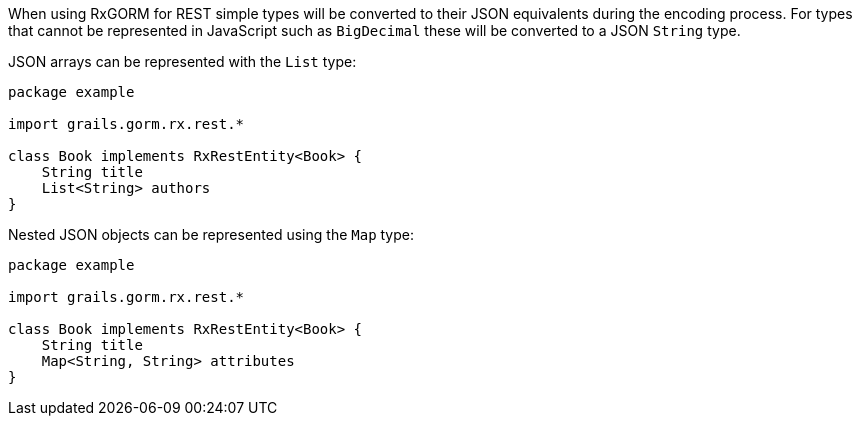 When using RxGORM for REST simple types will be converted to their JSON equivalents during the encoding process. For types that cannot be represented in JavaScript such as `BigDecimal` these will be converted to a JSON `String` type.

JSON arrays can be represented with the `List` type:

[source,groovy]
----
package example

import grails.gorm.rx.rest.*

class Book implements RxRestEntity<Book> {
    String title
    List<String> authors
}
----

Nested JSON objects can be represented using the `Map` type:

[source,groovy]
----
package example

import grails.gorm.rx.rest.*

class Book implements RxRestEntity<Book> {
    String title
    Map<String, String> attributes
}
----
